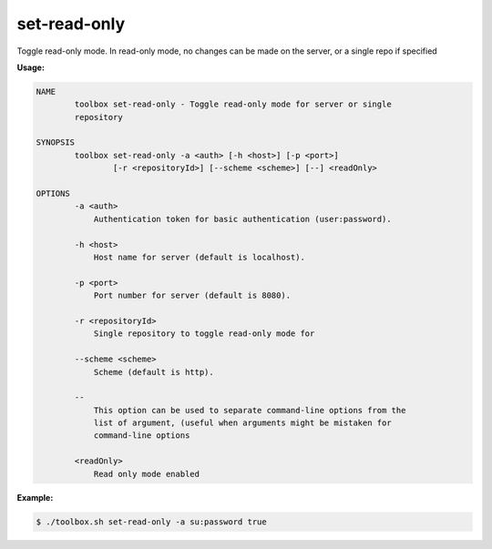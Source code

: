 .. _toolbox-set-read-only:

set-read-only
=============

Toggle read-only mode. In read-only mode, no changes can be made on the server, or a single repo if specified

**Usage:**

.. code-block:: none

  NAME
          toolbox set-read-only - Toggle read-only mode for server or single
          repository
  
  SYNOPSIS
          toolbox set-read-only -a <auth> [-h <host>] [-p <port>]
                  [-r <repositoryId>] [--scheme <scheme>] [--] <readOnly>
  
  OPTIONS
          -a <auth>
              Authentication token for basic authentication (user:password).
  
          -h <host>
              Host name for server (default is localhost).
  
          -p <port>
              Port number for server (default is 8080).
  
          -r <repositoryId>
              Single repository to toggle read-only mode for
  
          --scheme <scheme>
              Scheme (default is http).
  
          --
              This option can be used to separate command-line options from the
              list of argument, (useful when arguments might be mistaken for
              command-line options
  
          <readOnly>
              Read only mode enabled

**Example:**

.. code-block:: none

  $ ./toolbox.sh set-read-only -a su:password true
